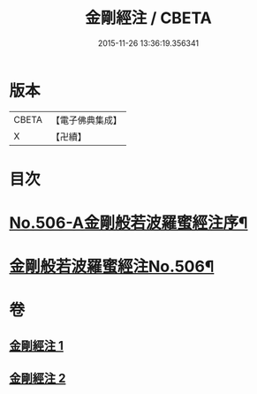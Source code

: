 #+TITLE: 金剛經注 / CBETA
#+DATE: 2015-11-26 13:36:19.356341
* 版本
 |     CBETA|【電子佛典集成】|
 |         X|【卍續】    |

* 目次
* [[file:KR6c0094_001.txt::001-0858b1][No.506-A金剛般若波羅蜜經注序¶]]
* [[file:KR6c0094_001.txt::0859b1][金剛般若波羅蜜經注No.506¶]]
* 卷
** [[file:KR6c0094_001.txt][金剛經注 1]]
** [[file:KR6c0094_002.txt][金剛經注 2]]
